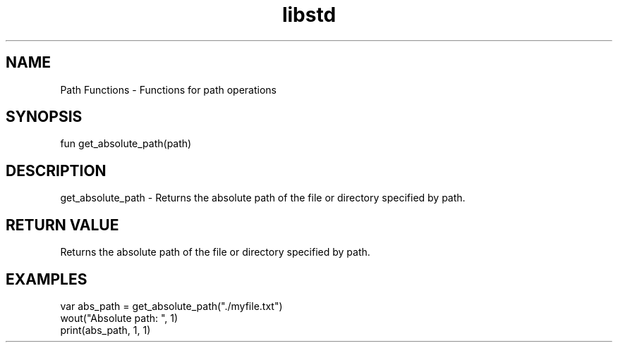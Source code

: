 .TH libstd 1 "06 Juillet 2024" "1.0" "LibStd man page"
.SH NAME
    Path Functions - Functions for path operations

.SH SYNOPSIS
    fun get_absolute_path(path)

.SH DESCRIPTION
    get_absolute_path - Returns the absolute path of the file or directory specified by path.

.SH RETURN VALUE
    Returns the absolute path of the file or directory specified by path.

.SH EXAMPLES
    var abs_path = get_absolute_path("./myfile.txt")
    wout("Absolute path: ", 1)
    print(abs_path, 1, 1)
